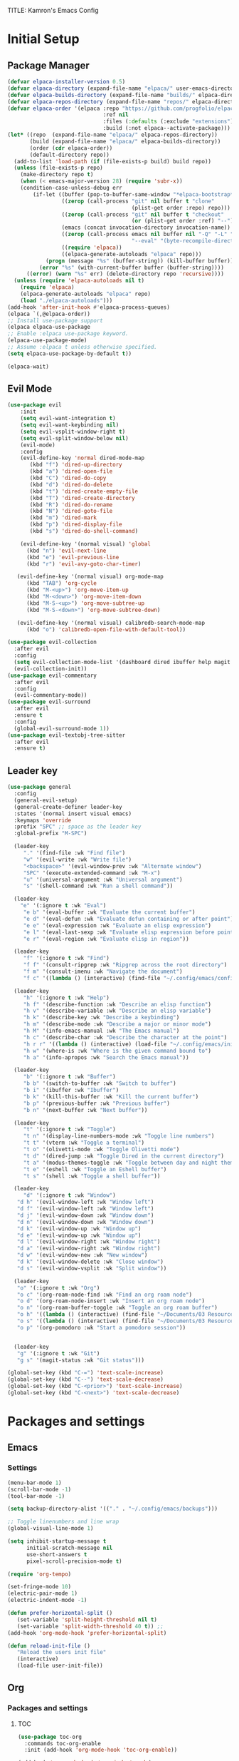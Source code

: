TITLE: Kamron's Emacs Config
#+AUTHOR: Kam
#+DESCRIPTION: Emacs configuration
#+STARTUP: 
#+OPTIONS: toc:2

* Initial Setup
** Package Manager
#+begin_src emacs-lisp
(defvar elpaca-installer-version 0.5)
(defvar elpaca-directory (expand-file-name "elpaca/" user-emacs-directory))
(defvar elpaca-builds-directory (expand-file-name "builds/" elpaca-directory))
(defvar elpaca-repos-directory (expand-file-name "repos/" elpaca-directory))
(defvar elpaca-order '(elpaca :repo "https://github.com/progfolio/elpaca.git"
                              :ref nil
                              :files (:defaults (:exclude "extensions"))
                              :build (:not elpaca--activate-package)))
(let* ((repo  (expand-file-name "elpaca/" elpaca-repos-directory))
       (build (expand-file-name "elpaca/" elpaca-builds-directory))
       (order (cdr elpaca-order))
       (default-directory repo))
  (add-to-list 'load-path (if (file-exists-p build) build repo))
  (unless (file-exists-p repo)
    (make-directory repo t)
    (when (< emacs-major-version 28) (require 'subr-x))
    (condition-case-unless-debug err
        (if-let ((buffer (pop-to-buffer-same-window "*elpaca-bootstrap*"))
                 ((zerop (call-process "git" nil buffer t "clone"
                                       (plist-get order :repo) repo)))
                 ((zerop (call-process "git" nil buffer t "checkout"
                                       (or (plist-get order :ref) "--"))))
                 (emacs (concat invocation-directory invocation-name))
                 ((zerop (call-process emacs nil buffer nil "-Q" "-L" "." "--batch"
                                       "--eval" "(byte-recompile-directory \".\" 0 'force)")))
                 ((require 'elpaca))
                 ((elpaca-generate-autoloads "elpaca" repo)))
            (progn (message "%s" (buffer-string)) (kill-buffer buffer))
          (error "%s" (with-current-buffer buffer (buffer-string))))
      ((error) (warn "%s" err) (delete-directory repo 'recursive))))
  (unless (require 'elpaca-autoloads nil t)
    (require 'elpaca)
    (elpaca-generate-autoloads "elpaca" repo)
    (load "./elpaca-autoloads")))
(add-hook 'after-init-hook #'elpaca-process-queues)
(elpaca `(,@elpaca-order))
;; Install use-package support
(elpaca elpaca-use-package
;; Enable :elpaca use-package keyword.
(elpaca-use-package-mode)
;; Assume :elpaca t unless otherwise specified.
(setq elpaca-use-package-by-default t))

(elpaca-wait)
#+end_src
** Evil Mode
#+begin_src emacs-lisp
  (use-package evil 
      :init
      (setq evil-want-integration t)
      (setq evil-want-keybinding nil)
      (setq evil-vsplit-window-right t)
      (setq evil-split-window-below nil)
      (evil-mode)
      :config
      (evil-define-key 'normal dired-mode-map
         (kbd "f") 'dired-up-directory
         (kbd "a") 'dired-open-file
         (kbd "C") 'dired-do-copy
         (kbd "d") 'dired-do-delete
         (kbd "t") 'dired-create-empty-file
         (kbd "T") 'dired-create-directory
         (kbd "R") 'dired-do-rename
         (kbd "N") 'dired-goto-file
         (kbd "m") 'dired-mark
         (kbd "p") 'dired-display-file
         (kbd "s") 'dired-do-shell-command)

      (evil-define-key '(normal visual) 'global 
        (kbd "n") 'evil-next-line
        (kbd "e") 'evil-previous-line
        (kbd "r") 'evil-avy-goto-char-timer)

     (evil-define-key '(normal visual) org-mode-map
        (kbd "TAB") 'org-cycle
        (kbd "M-<up>") 'org-move-item-up
        (kbd "M-<down>") 'org-move-item-down
        (kbd "M-S-<up>") 'org-move-subtree-up
        (kbd "M-S-<down>") 'org-move-subtree-down)

     (evil-define-key '(normal visual) calibredb-search-mode-map
        (kbd "o") 'calibredb-open-file-with-default-tool))

  (use-package evil-collection
    :after evil
    :config
    (setq evil-collection-mode-list '(dashboard dired ibuffer help magit themes))
    (evil-collection-init))
  (use-package evil-commentary
    :after evil
    :config
    (evil-commentary-mode))
  (use-package evil-surround
    :after evil
    :ensure t
    :config
    (global-evil-surround-mode 1))
  (use-package evil-textobj-tree-sitter
    :after evil
    :ensure t)
#+end_src
** Leader key
#+begin_src emacs-lisp
  (use-package general
    :config
    (general-evil-setup)
    (general-create-definer leader-key
    :states '(normal insert visual emacs)
    :keymaps 'override
    :prefix "SPC" ;; space as the leader key
    :global-prefix "M-SPC")

    (leader-key
       "." '(find-file :wk "Find file")
       "w" '(evil-write :wk "Write file")
       "<backspace>" '(evil-window-prev :wk "Alternate window")
       "SPC" '(execute-extended-command :wk "M-x")
       "u" '(universal-argument :wk "Universal argument")
       "s" '(shell-command :wk "Run a shell command"))

    (leader-key
      "e" '(:ignore t :wk "Eval")
       "e b" '(eval-buffer :wk "Evaluate the current buffer")
       "e d" '(eval-defun :wk "Evaluate defun containing or after point")
       "e e" '(eval-expression :wk "Evaluate an elisp expression")
       "e l" '(eval-last-sexp :wk "Evaluate elisp expression before point")
       "e r" '(eval-region :wk "Evaluate elisp in region"))

    (leader-key
       "f" '(:ignore t :wk "Find")
       "f f" '(consult-ripgrep :wk "Ripgrep across the root directory")
       "f m" '(consult-imenu :wk "Navigate the document") 
       "f c" '((lambda () (interactive) (find-file "~/.config/emacs/config.org")) :wk "Edit Emacs config"))

    (leader-key
       "h" '(:ignore t :wk "Help")
       "h f" '(describe-function :wk "Describe an elisp function")
       "h v" '(describe-variable :wk "Describe an elisp variable")
       "h k" '(describe-key :wk "Describe a keybinding")
       "h m" '(describe-mode :wk "Describe a major or minor mode")
       "h M" '(info-emacs-manual :wk "The Emacs manual")
       "h c" '(describe-char :wk "Describe the character at the point")
       "h r r" '((lambda () (interactive) (load-file "~/.config/emacs/init.el")) :wk "Reload Emacs config file")
       "h w" '(where-is :wk "Where is the given command bound to")
       "h a" '(info-apropos :wk "Search the Emacs manual"))

    (leader-key
       "b" '(:ignore t :wk "Buffer")
       "b b" '(switch-to-buffer :wk "Switch to buffer")
       "b i" '(ibuffer :wk "Ibuffer")
       "b k" '(kill-this-buffer :wk "Kill the current buffer")
       "b p" '(previous-buffer :wk "Previous buffer")
       "b n" '(next-buffer :wk "Next buffer"))

    (leader-key
       "t" '(:ignore t :wk "Toggle")
       "t n" '(display-line-numbers-mode :wk "Toggle line numbers")
       "t t" '(vterm :wk "Toggle a terminal")
       "t o" '(olivetti-mode :wk "Toggle Olivetti mode")
       "t d" '(dired-jump :wk "Toggle Dired in the current directory")
       "t a" '(modus-themes-toggle :wk "Toggle between day and night themes")
       "t e" '(eshell :wk "Toggle an Eshell buffer")
       "t s" '(shell :wk "Toggle a shell buffer"))

    (leader-key
       "d" '(:ignore t :wk "Window")
     "d h" '(evil-window-left :wk "Window left")
     "d f" '(evil-window-left :wk "Window left")
     "d j" '(evil-window-down :wk "Window down")
     "d n" '(evil-window-down :wk "Window down")
     "d k" '(evil-window-up :wk "Window up")
     "d e" '(evil-window-up :wk "Window up")
     "d l" '(evil-window-right :wk "Window right")
     "d a" '(evil-window-right :wk "Window right")
     "d w" '(evil-window-new :wk "New window")
     "d k" '(evil-window-delete :wk "Close window")
     "d s" '(evil-window-vsplit :wk "Split window"))

    (leader-key
     "o" '(:ignore t :wk "Org")
     "o c" '(org-roam-node-find :wk "Find an org roam node")
     "o d" '(org-roam-node-insert :wk "Insert an org roam node")
     "o n" '(org-roam-buffer-toggle :wk "Toggle an org roam buffer") 
     "o h" '((lambda () (interactive) (find-file "~/Documents/03 Resources/Zettelkasten/Main/home.org")) :wk "Open notes")
     "o s" '((lambda () (interactive) (find-file "~/Documents/03 Resources/Zettelkasten/inbox.org")) :wk "Create a quick note")
     "o p" '(org-pomodoro :wk "Start a pomodoro session"))


    (leader-key
     "g" '(:ignore t :wk "Git")
     "g s" '(magit-status :wk "Git status")))

  (global-set-key (kbd "C-=") 'text-scale-increase)
  (global-set-key (kbd "C--") 'text-scale-decrease)
  (global-set-key (kbd "C-<prior>") 'text-scale-increase)
  (global-set-key (kbd "C-<next>") 'text-scale-decrease)
#+end_src
* Packages and settings
** Emacs
*** Settings
#+begin_src emacs-lisp
  (menu-bar-mode 1)
  (scroll-bar-mode -1)
  (tool-bar-mode -1)
  
  (setq backup-directory-alist '(("." . "~/.config/emacs/backups")))

  ;; Toggle linenumbers and line wrap
  (global-visual-line-mode 1)

  (setq inhibit-startup-message t
        initial-scratch-message nil
        use-short-answers t
        pixel-scroll-precision-mode t)

  (require 'org-tempo)

  (set-fringe-mode 10)
  (electric-pair-mode 1)
  (electric-indent-mode -1)

  (defun prefer-horizontal-split ()
     (set-variable 'split-height-threshold nil t)
     (set-variable 'split-width-threshold 40 t)) ;; 
  (add-hook 'org-mode-hook 'prefer-horizontal-split)

  (defun reload-init-file ()
     "Reload the users init file"
     (interactive)
     (load-file user-init-file))
#+end_src
** Org
*** Packages and settings
**** TOC
#+begin_src emacs-lisp
(use-package toc-org
  :commands toc-org-enable
  :init (add-hook 'org-mode-hook 'toc-org-enable))

(add-hook 'org-mode-hook 'org-indent-mode)
#+end_src
**** Pomodoro
#+begin_src emacs-lisp
(use-package org-pomodoro)

#+end_src
**** Noter
Allows synchronized annotation of documents within org mode
#+begin_src emacs-lisp
  (use-package org-noter)
  (use-package org-roam
    :ensure t
    :custom
    (org-roam-directory (file-truename "~/Documents/03 Resources/Zettelkasten"))
    (org-roam-completion-everywhere t)
    (org-roam-capture-templates
      '(("d" "default" plain
         "%?"
         :if-new (file+head "Main/${slug}.org" "#+title: ${title}\n#+filetags: \n#+date: %U\n")
         :immediate-finish t
         :unnarrowed t)
        ("r" "Reference note" plain "%?"
         :if-new
         (file+head "Reference/${title}.org" "#+title: ${title}\n#+filetags: \n#+date: %U\n")
         :immediate-finish t
         :unnarrowed t)))
    :config
    (setq org-roam-node-display-template (concat "${title:*} " (propertize "${tags:10}" 'face 'org-tag)))
           (org-roam-db-autosync-mode)
    (require 'org-roam-protocol)
    (org-roam-setup))

    (use-package org-modern)
    (add-hook 'org-mode-hook #'org-modern-mode)
    (add-hook 'org-agenda-finalize-hook #'org-modern-agenda)

    (use-package org-anki)
 #+end_src
**** Org Modern
#+begin_src emacs-lisp
(setq org-hide-emphasis-markers t)
#+end_src
**** Bibliography

**** Settings
#+begin_src emacs-lisp
(require 'org-tempo)
(setq
  org-auto-align-tags nil
  org-tags-column 0
  org-catch-invisible-edits 'show-and-error
  org-insert-heading-respect-content t
  org-special-ctrl-a/e t
  org-hide-emphasis-markers t
  org-ellipsis "...")
  #+end_src>
** Dired
*** Settings
#+begin_src emacs-lisp
  (setq dired-kill-when-opening-new-dired-buffer t)
#+end_src
** Magit
#+begin_src emacs-lisp
  (use-package magit
   :ensure t)
#+end_src
** Whichkey
#+begin_src emacs-lisp
(use-package which-key
  :init
    (which-key-mode 1)
  :config
  (setq which-key-side-window-location 'bottom
        which-key-sort-order #'which-key-key-order-alpha
        which-key-sort-uppercase-first nil
        which-key-add-column-padding 1
        which-key-max-display-columns nil
        which-key-min-display-lines 6
        which-key-side-window-slot -10
        which-key-side-window-max-height 0.25
        which-key-idle-delay .8
        which-key-max-description-length 25
        which-key-allow-imprecise-window-fit t))
#+end_src
** Tramp
** Vertico
#+begin_src emacs-lisp
  (use-package vertico
    :init
    (vertico-mode))
#+end_src
** Embark
Embark-act is the "yes, but first..." command. I called "find-file" but first I'd like to copy it else where to be safe.
#+begin_src emacs-lisp
(use-package embark
  :ensure t)

(use-package embark-consult
  :ensure t
  :hook
  (embark-collect-mode . consult-preview-at-point-mode))
#+end_src
** Link-hint
** Avy 
Jumps
#+begin_src emacs-lisp
  (use-package avy
    :config
    (setq avy-keys '(?d ?n ?r ?e ?t ?a ?s ?i)
          avy-style 'de-bruijn
          avy-timeout 1.0))

  (defun avy-action-kill-whole-line (pt)
    (save-excursion
      (goto-char pt)
      (kill-whole-line))
     (select-window
       (cdr
        (ring-ref avy-ring 0)))
   t)
  
  (defun avy-action-embark (pt)
    (unwind-protect
      (save-excursion 
        (goto-char pt)
        (embark-act))
      (select-window
        (cdr (ring-ref avy-ring 0))))
   t)
#+end_src
** Consult
Searches
#+begin_src emacs-lisp
(use-package consult)
#+end_src
** Corfu
Enhances in-buffer completion
#+begin_src emacs-lisp
(use-package corfu
  :init 
  (global-corfu-mode))
#+end_src
** Marginalia
Provides descriptions of functions of functions in completion buffers
#+begin_src emacs-lisp
(use-package marginalia
  :ensure t
  :config
  (marginalia-mode))
#+end_src
** Orderless
Completions can be matched in any order
#+begin_src emacs-lisp
(use-package orderless
  :ensure t
 :custom
  (completion-styles '(orderless basic))
  (completion-category-overrides '((file (styles basic partial-completion)))))
#+end_src
** Calibre
#+begin_src emacs-lisp
(use-package calibredb
  :defer t
  :config
  (setq calibredb-root-dir "~/Documents/03 Resources/Books")
  (setq calibredb-db-dir (expand-file-name "metadata.db" calibredb-root-dir))
  (setq calibredb-library-alist '(("~/Documents/Books"))))
#+end_src
** Pdf-tools
#+begin_src emacs-lisp
  (use-package pdf-tools
    :config
    (pdf-tools-install))
#+end_src
** Nov.el
#+begin_src emacs-lisp
(use-package nov)
(add-to-list 'auto-mode-alist '("\\.epub\\'" . nov-mode))
#+end_src
** Olivetti
#+begin_src emacs-lisp
(use-package olivetti)
#+end_src
** Dashboard
#+begin_src emacs-lisp
  (use-package dashboard
    :elpaca t
    :ensure t
    :config
    (add-hook 'elpaca-after-init-hook #'dashboard-insert-startupify-lists)
    (add-hook 'elpaca-after-init-hook #'dashboard-initialize)
    (setq dashboard-set-heading-icons t
          dashboard-set-file-icons t
          dashboard-banner-logo-title "\"I use Emacs, which might be thought of as a thermonuclear word processor\""
          dashboard-center-content t
          dashboard-set-footer nil
          dashboard-show-shortcuts nil
          dashboard-set-heading-icons t
          dashboard-set-file-icons t))

(setq dashboard-items '((recents . 5)
                        (projects . 5)
                        (agenda . 5)))
#+end_src
** Projectile
#+begin_src emacs-lisp
  (use-package projectile
    :config
    (projectile-mode +1))
#+end_src
* Themes and fonts
** Theme
#+begin_src emacs-lisp
  (use-package doom-themes)

  (add-to-list 'load-path "~/.config/emacs/modus-themes")
  (require 'modus-themes)

  (setq modus-themes-headings '((1 . variable-pitch)
                                (2 . (1.1))
                                (t . (1.0)))
        modus-themes-italic-constructs t
        ;; modus-themes-bold-constructs t
        modus-themes-mixed-fonts t
        modus-themes-mode-line '(padding . 1.2)
        modus-themes-org-blocks 'gray-background)

  (setq modus-vivendi-palette-overrides
    '(
       (bg-main "#2e323c")
       (fg-main "#cdd6f4")
       (cursor yellow-warmer)
       (bg-mode-line-active "#1e242a")
       (border-mode-line-active bg-main)
       (border-mode-line-inactive bg-main)
       (fg-heading-2 "#f7da4e") 
       (variable "#ddcd79")
       (keyword "#21efef")
       (builtin "#c66525")
       (fringe bg-main)
       (string "#fab387")
       (dashboard-heading "#f7da4e")
       (constant "#cba6f7")
       (prose-block green)
       (prose-code green)))

  (setq modus-operandi-palette-overrides
    '(
       (border-mode-line-active bg-dim)
       (border-mode-line-inactive bg-main)
       (fg-heading-2 "#04a5e5")
       (bg-main "#eff1f5")
       (fg-main "#4c4f69")
       (variable "#df8e1d")
       (keyword "#8839ef")
       (builtin "#c66525")
       (string "#e64553")))
  
  (setq org-src-block-faces
        '(("code" (:background "#1e242a"))
          ("emacs-lisp" (:background "#1e242a"))))

  (load-theme 'modus-vivendi :no-confirm)
#+end_src
** Fonts
#+begin_src emacs-lisp
(set-face-attribute 'default nil
  :font "SauceCodePro Nerd Font"
  :height 200
  :weight 'medium)
(set-face-attribute 'variable-pitch nil
  :font "SourceCodeVF"
  :height 200
  :weight 'medium)
(set-face-attribute 'fixed-pitch nil
  :font "Source Code Pro"
  :height 200
  :weight 'medium)
#+end_src
** Modeline
#+begin_src emacs-lisp
  (use-package doom-modeline
    :ensure t
    :init
    (doom-modeline-mode 1)
    :config
    (setq doom-modeline-height 25
          doom-modeline-buffer-encoding nil))
 #+end_src 
** Icons
#+begin_src emacs-lisp
    (use-package all-the-icons
      :if (display-graphic-p)
      :commands all-the-icons-install-fonts
      :init
      (unless (find-font (font-spec :name "all-the-icons"))
        (all-the-icons-install-fonts t)))

    (use-package all-the-icons-dired
      :if (display-graphic-p)
      :hook (dired-mode . all-the-icons-dired-mode))

    (use-package nerd-icons
      :config
      (setq nerd-icons-font-family "SauceCodePro Nerd Font"))
#+end_src
* Shells and terminals
Shell mode is a good terminal repleacement, but it isnt meant to be used with interactive shell programs like /top/.
#+begin_src emacs-lisp
(use-package vterm
  :ensure t)
#+end_src
* Language support
#+begin_src emacs-lisp
 (use-package rust-mode)
 (use-package markdown-mode)
#+end_src
* Custom Functions
#+begin_src emacs-lisp
  (defun kam/test ()
    (interactive)
     (evil-window-vsplit))
#+end_src
